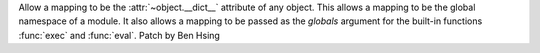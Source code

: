 Allow a mapping to be the :attr:`~object.__dict__` attribute of any object. This allows a mapping to be the global namespace of a module. It also allows a mapping to be passed as the *globals* argument for the built-in functions :func:`exec` and :func:`eval`.
Patch by Ben Hsing
